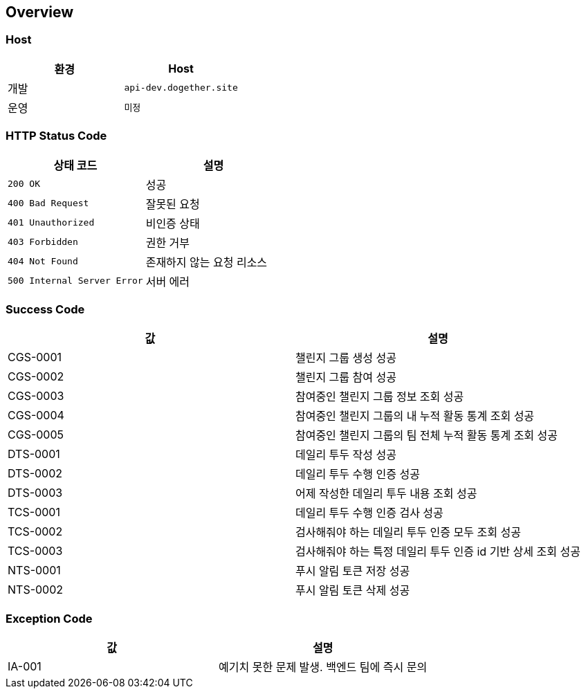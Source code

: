 [[overview]]
== Overview

[[overview-host]]
=== Host

|===
| 환경 | Host

| 개발
| `api-dev.dogether.site`

| 운영
| `미정`
|===

[[overview-http-status-code]]
=== HTTP Status Code

|===
| 상태 코드 | 설명

| `200 OK`
| 성공

| `400 Bad Request`
| 잘못된 요청

| `401 Unauthorized`
| 비인증 상태

| `403 Forbidden`
| 권한 거부

| `404 Not Found`
| 존재하지 않는 요청 리소스

| `500 Internal Server Error`
| 서버 에러
|===

[[overview-success-code]]
=== Success Code

|===
| 값 | 설명

| CGS-0001
| 챌린지 그룹 생성 성공

| CGS-0002
| 챌린지 그룹 참여 성공

| CGS-0003
| 참여중인 챌린지 그룹 정보 조회 성공

| CGS-0004
| 참여중인 챌린지 그룹의 내 누적 활동 통계 조회 성공

| CGS-0005
| 참여중인 챌린지 그룹의 팀 전체 누적 활동 통계 조회 성공

| DTS-0001
| 데일리 투두 작성 성공

| DTS-0002
| 데일리 투두 수행 인증 성공

| DTS-0003
| 어제 작성한 데일리 투두 내용 조회 성공

| TCS-0001
| 데일리 투두 수행 인증 검사 성공

| TCS-0002
| 검사해줘야 하는 데일리 투두 인증 모두 조회 성공

| TCS-0003
| 검사해줘야 하는 특정 데일리 투두 인증 id 기반 상세 조회 성공

| NTS-0001
| 푸시 알림 토큰 저장 성공

| NTS-0002
| 푸시 알림 토큰 삭제 성공

|===

[[overview-exception-code]]
=== Exception Code

|===
| 값 | 설명

| IA-001
| 예기치 못한 문제 발생. 백엔드 팀에 즉시 문의
|===
